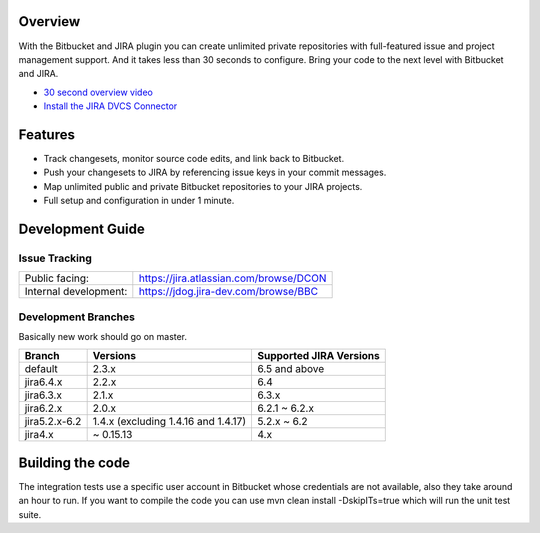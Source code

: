 Overview
========

With the Bitbucket and JIRA plugin you can create unlimited private repositories with full-featured issue and project management support. And it takes less than 30 seconds to configure. Bring your code to the next level with Bitbucket and JIRA.

* `30 second overview video`_
* `Install the JIRA DVCS Connector`_

.. image:: http://blog.bitbucket.org/wp-content/uploads/2011/06/Bitbucket-JIRA-tab1.png
    :align: center

Features
========

* Track changesets, monitor source code edits, and link back to Bitbucket.
* Push your changesets to JIRA by referencing issue keys in your commit messages.
* Map unlimited public and private Bitbucket repositories to your JIRA projects. 
* Full setup and configuration in under 1 minute.

.. _`Install the JIRA DVCS Connector`: https://plugins.atlassian.com/plugin/details/311676
.. _`30 second overview video`: http://www.youtube.com/watch?v=7Eeq_87y3NM

Development Guide
=================

Issue Tracking
--------------

+-----------------------+----------------------------------------+
| Public facing:        | https://jira.atlassian.com/browse/DCON |
+-----------------------+----------------------------------------+
| Internal development: | https://jdog.jira-dev.com/browse/BBC   |
+-----------------------+----------------------------------------+

Development Branches
--------------------
Basically new work should go on master.

+-----------------+-------------------------------------+-------------------------+
|Branch           | Versions                            | Supported JIRA Versions |
+=================+=====================================+=========================+
| default         | 2.3.x                               | 6.5 and above           |
+-----------------+-------------------------------------+-------------------------+
| jira6.4.x       | 2.2.x                               | 6.4                     |
+-----------------+-------------------------------------+-------------------------+
| jira6.3.x       | 2.1.x                               | 6.3.x                   |
+-----------------+-------------------------------------+-------------------------+
| jira6.2.x       | 2.0.x                               | 6.2.1 ~ 6.2.x           |
+-----------------+-------------------------------------+-------------------------+
| jira5.2.x-6.2   | 1.4.x (excluding 1.4.16 and 1.4.17) | 5.2.x ~ 6.2             |
+-----------------+-------------------------------------+-------------------------+
| jira4.x         | ~ 0.15.13                           | 4.x                     |
+-----------------+-------------------------------------+-------------------------+

Building the code
========
The integration tests use a specific user account in Bitbucket whose credentials are not available, also they take around an hour to run. If you want to compile the code you can use mvn clean install -DskipITs=true which will run the unit test suite.